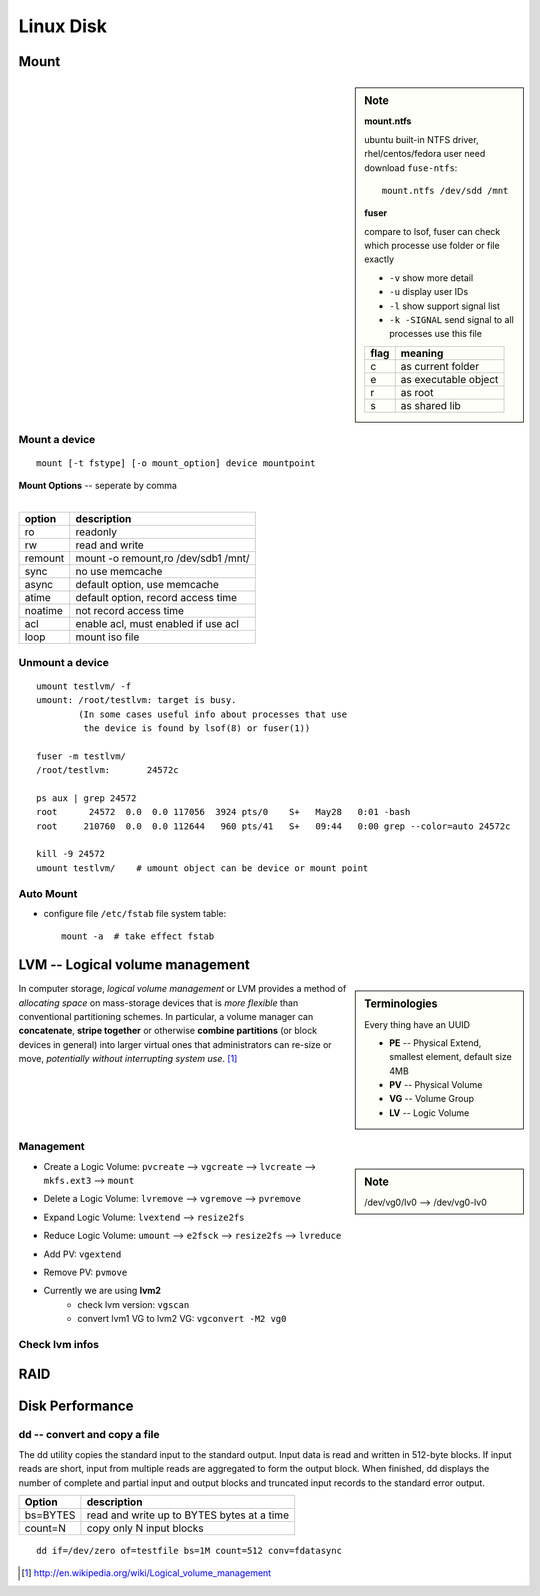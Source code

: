 ==========
Linux Disk
==========

Mount
=====

.. sidebar:: Note

    **mount.ntfs**

    ubuntu built-in NTFS driver, rhel/centos/fedora user need download ``fuse-ntfs``::

        mount.ntfs /dev/sdd /mnt

    **fuser**

    compare to lsof, fuser can check which processe use folder or file exactly

    - ``-v`` show more detail
    - ``-u`` display user IDs
    - ``-l`` show support signal list
    - ``-k -SIGNAL`` send signal to all processes use this file

    ===== =========
    flag  meaning
    ===== =========
    c     as current folder
    e     as executable object
    r     as root
    s     as shared lib
    ===== =========


Mount a device
--------------

::

    mount [-t fstype] [-o mount_option] device mountpoint


| **Mount Options** -- seperate by comma
|

======= ======================
option  description
======= ======================
ro      readonly
rw      read and write
remount mount -o remount,ro /dev/sdb1 /mnt/
sync    no use memcache
async   default option, use memcache
atime   default option, record access time
noatime not record access time
acl     enable acl, must enabled if use acl
loop    mount iso file
======= ======================



.. cede-block:: bash

    mount  # show mount info
    mkdir /mnt; mke2fs /dev/sda1  # create mountpoint & format filesystem before mount
    mount /dev/sda1 /mnt  # mount sda1 to /mnt


Unmount a device
----------------

::

    umount testlvm/ -f
    umount: /root/testlvm: target is busy.
            (In some cases useful info about processes that use
             the device is found by lsof(8) or fuser(1))

    fuser -m testlvm/
    /root/testlvm:       24572c

    ps aux | grep 24572
    root      24572  0.0  0.0 117056  3924 pts/0    S+   May28   0:01 -bash
    root     210760  0.0  0.0 112644   960 pts/41   S+   09:44   0:00 grep --color=auto 24572c

    kill -9 24572
    umount testlvm/    # umount object can be device or mount point


Auto Mount
----------

- configure file ``/etc/fstab`` file system table::

    mount -a  # take effect fstab




LVM -- Logical volume management
================================


.. sidebar:: Terminologies

    Every thing have an UUID
    
    - **PE** -- Physical Extend, smallest element, default size 4MB
    - **PV** -- Physical Volume
    - **VG** -- Volume Group
    - **LV** -- Logic Volume

In computer storage, *logical volume management* or LVM provides a method of *allocating space* on mass-storage devices that is *more flexible* than conventional partitioning schemes. In particular, a volume manager can **concatenate**, **stripe together** or otherwise **combine partitions** (or block devices in general) into larger virtual ones that administrators can re-size or move, *potentially without interrupting system use*. [#]_

.. image:: images/lvm.svg
    :align: center


Management
----------

.. sidebar:: Note

    /dev/vg0/lv0 --> /dev/vg0-lv0

- Create a Logic Volume: ``pvcreate`` --> ``vgcreate`` --> ``lvcreate`` --> ``mkfs.ext3`` --> ``mount``

.. code-block:: bash
    :linenos:

    pvcreate /dev/sda5 dev/sda6
    vgcreate vg0 /dev/sda5 /dev/sda6
    lvcreate -L 800M -n lv0 vg0
    mkfs.ext3 /dev/vg0/lv0 
    mount /dev/vg0/lv0 /mnt``

- Delete a Logic Volume: ``lvremove`` --> ``vgremove`` --> ``pvremove``

.. code-block:: bash
    :linenos:

    lvremove lv0
    vgremove vg0
    pvremove /dev/sda5 dev/sda6

- Expand Logic Volume: ``lvextend`` --> ``resize2fs``

.. code-block:: bash
    :linenos:

    # lvextend -L 1000M /dev/vg0/lv0    # extend to 1G
    lvextend -L +400M /dev/vg0/lv0     # extend 400M
    resize2fs /mnt

- Reduce Logic Volume: ``umount`` --> ``e2fsck`` --> ``resize2fs`` --> ``lvreduce``

.. code-block:: bash
    :linenos:

    umount /mnt
    e2fsck -f /dev/vg0/lv0
    resize2fs /dev/vg0/lv0 180M   #file system resize to a smaller size
    lvreduce -L 1000M /dev/vg0/lv0   #reduce to 1000M

- Add PV: ``vgextend``

.. code-block:: bash
    :linenos:

    pvcreate /dev/sda8
    vgextend vg0 /dev/sda8


- Remove PV: ``pvmove``

.. code-block:: bash
    :linenos:

    # pvmove /dev/sda6:1-20 /dev/sda7   # will on move pe block 1-20 to sda7
    pvmove /dev/sda6   #move PE to out of sda6(PV)
    vgreduce vg0 /dev/sda6   #reduce one or more unused PV
    pvremove /dev/sda6

- Currently we are using **lvm2**
    - check lvm version: ``vgscan``
    - convert lvm1 VG to lvm2 VG: ``vgconvert -M2 vg0``

Check lvm infos
---------------

.. code-block:: bash
    :linenos:
    :emphasize-lines: 1,6,11,15,38,81
 
    $ pvs
    PV         VG                        Fmt  Attr PSize  PFree 
    /dev/loop1 stack-volumes-default     lvm2 a--  10.01g 10.01g
    /dev/loop2 stack-volumes-lvmdriver-1 lvm2 a--  10.01g  8.00m

    $ vgs
    VG                        #PV #LV #SN Attr   VSize  VFree 
    stack-volumes-default       1   0   0 wz--n- 10.01g 10.01g
    stack-volumes-lvmdriver-1   1   1   0 wz--n- 10.01g  8.00m

    $ lvs
    LV                                          VG                        Attr       LSize  Pool Origin Data%  Meta%  Move Log Cpy%Sync Convert
    volume-c86ee1fc-0881-4b85-aa8a-432f8ad1c9cb stack-volumes-lvmdriver-1 -wi-ao---- 10.00g                                                 

    $ pvdisplay
    --- Physical volume ---
    PV Name               /dev/loop1
    VG Name               stack-volumes-default
    PV Size               10.01 GiB / not usable 2.00 MiB
    Allocatable           yes 
    PE Size               4.00 MiB
    Total PE              2562
    Free PE               2562
    Allocated PE          0
    PV UUID               dohGEH-212L-10Nb-wiWQ-mjZ4-ApKS-AchT26
    
    --- Physical volume ---
    PV Name               /dev/loop2
    VG Name               stack-volumes-lvmdriver-1
    PV Size               10.01 GiB / not usable 2.00 MiB
    Allocatable           yes 
    PE Size               4.00 MiB
    Total PE              2562
    Free PE               2
    Allocated PE          2560
    PV UUID               UdQnN2-ddmJ-w3az-Gzp3-b7pf-tIFS-IB8Pho
     
    $ vgdisplay
    --- Volume group ---
    VG Name               stack-volumes-default
    System ID             
    Format                lvm2
    Metadata Areas        1
    Metadata Sequence No  1
    VG Access             read/write
    VG Status             resizable
    MAX LV                0
    Cur LV                0
    Open LV               0
    Max PV                0
    Cur PV                1
    Act PV                1
    VG Size               10.01 GiB
    PE Size               4.00 MiB
    Total PE              2562
    Alloc PE / Size       0 / 0   
    Free  PE / Size       2562 / 10.01 GiB
    VG UUID               VWeopN-dnmk-W6Gg-byZE-JwRw-hndS-9xa5LU
     
    --- Volume group ---
    VG Name               stack-volumes-lvmdriver-1
    System ID             
    Format                lvm2
    Metadata Areas        1
    Metadata Sequence No  2
    VG Access             read/write
    VG Status             resizable
    MAX LV                0
    Cur LV                1
    Open LV               1
    Max PV                0
    Cur PV                1
    Act PV                1
    VG Size               10.01 GiB
    PE Size               4.00 MiB
    Total PE              2562
    Alloc PE / Size       2560 / 10.00 GiB
    Free  PE / Size       2 / 8.00 MiB
    VG UUID               5TTHgC-LXzV-7i9u-YXnG-KQTY-HXmD-SFocsq

    $ lvdisplay    
    --- Logical volume ---
    LV Path                /dev/stack-volumes-lvmdriver-1/volume-c86ee1fc-0881-4b85-aa8a-432f8ad1c9cb
    LV Name                volume-c86ee1fc-0881-4b85-aa8a-432f8ad1c9cb
    VG Name                stack-volumes-lvmdriver-1
    LV UUID                KSvISz-D19i-13Ra-ZCVj-tkSa-dco6-uX7PJ2
    LV Write Access        read/write
    LV Creation host, time r16s12, 2015-05-28 16:35:27 +0800
    LV Status              available
    # open                 1
    LV Size                10.00 GiB
    Current LE             2560
    Segments               1
    Allocation             inherit
    Read ahead sectors     auto
    - currently set to     256
    Block device           253:0
     



RAID
====


Disk Performance
================


dd -- convert and copy a file
-----------------------------

The dd utility copies the standard input to the standard output.  Input data is read and written in 512-byte blocks.  If input reads are short, input from multiple reads are aggregated to form the output block.  When finished, dd displays the number of complete and partial input and output blocks and truncated input records to the standard error output.


======== ==========================================
Option   description
======== ==========================================
bs=BYTES read and write up to BYTES bytes at a time
count=N  copy only N input blocks
======== ==========================================

::

    dd if=/dev/zero of=testfile bs=1M count=512 conv=fdatasync


.. [#] http://en.wikipedia.org/wiki/Logical_volume_management
